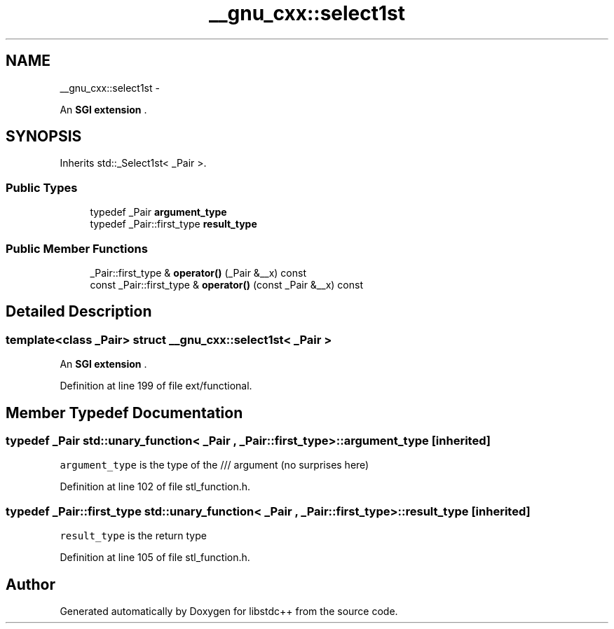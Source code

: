.TH "__gnu_cxx::select1st" 3 "Sun Oct 10 2010" "libstdc++" \" -*- nroff -*-
.ad l
.nh
.SH NAME
__gnu_cxx::select1st \- 
.PP
An \fBSGI extension \fP.  

.SH SYNOPSIS
.br
.PP
.PP
Inherits std::_Select1st< _Pair >.
.SS "Public Types"

.in +1c
.ti -1c
.RI "typedef _Pair \fBargument_type\fP"
.br
.ti -1c
.RI "typedef _Pair::first_type \fBresult_type\fP"
.br
.in -1c
.SS "Public Member Functions"

.in +1c
.ti -1c
.RI "_Pair::first_type & \fBoperator()\fP (_Pair &__x) const "
.br
.ti -1c
.RI "const _Pair::first_type & \fBoperator()\fP (const _Pair &__x) const "
.br
.in -1c
.SH "Detailed Description"
.PP 

.SS "template<class _Pair> struct __gnu_cxx::select1st< _Pair >"
An \fBSGI extension \fP. 
.PP
Definition at line 199 of file ext/functional.
.SH "Member Typedef Documentation"
.PP 
.SS "typedef _Pair  \fBstd::unary_function\fP< _Pair , _Pair::first_type  >::\fBargument_type\fP\fC [inherited]\fP"
.PP
\fCargument_type\fP is the type of the /// argument (no surprises here) 
.PP
Definition at line 102 of file stl_function.h.
.SS "typedef _Pair::first_type  \fBstd::unary_function\fP< _Pair , _Pair::first_type  >::\fBresult_type\fP\fC [inherited]\fP"
.PP
\fCresult_type\fP is the return type 
.PP
Definition at line 105 of file stl_function.h.

.SH "Author"
.PP 
Generated automatically by Doxygen for libstdc++ from the source code.
